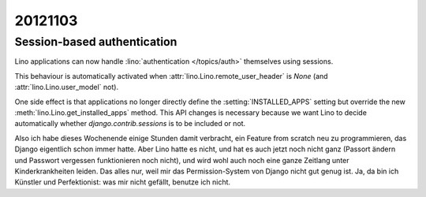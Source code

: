 20121103
========

Session-based authentication
-----------------------------

Lino applications can now handle 
:lino:`authentication </topics/auth>`
themselves using sessions. 

This behaviour is automatically activated when 
:attr:`lino.Lino.remote_user_header` is `None` 
(and :attr:`lino.Lino.user_model` not).

One side effect is that applications no longer directly 
define the :setting:`INSTALLED_APPS` setting 
but override the new :meth:`lino.Lino.get_installed_apps` method.
This API changes is necessary 
because we want Lino to decide 
automatically whether 
`django.contrib.sessions` 
is to be included or not.


Also ich habe dieses Wochenende einige Stunden damit verbracht,
ein Feature from scratch neu zu programmieren, 
das Django eigentlich schon immer hatte. 
Aber Lino hatte es nicht, und hat es auch jetzt noch nicht ganz 
(Passort ändern und Passwort vergessen funktionieren noch nicht), 
und wird wohl auch noch eine ganze Zeitlang unter Kinderkrankheiten leiden.
Das alles nur, weil mir das Permission-System von Django nicht gut genug ist. 
Ja, da bin ich Künstler und Perfektionist: was mir nicht gefällt, 
benutze ich nicht.

